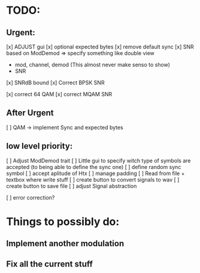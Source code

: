 * TODO:

** Urgent:
[x] ADJUST gui
    [x] optional expected bytes
    [x] remove default sync
[x] SNR based on ModDemod
    => specify something like double view
    + mod, channel, demod (This almost never make senso to show)
    + SNR
[x] SNRdB bound
[x] Correct BPSK SNR

[x] correct 64 QAM
[x] correct MQAM SNR

** After Urgent

[ ] QAM -> implement Sync and expected bytes

** low level priority:
[ ] Adjust ModDemod trait
[ ] Little gui to specify witch type of symbols are accepted (to being able to define the sync one)
[ ] define random sync symbol
[ ] accept aplitude of Htx
[ ] manage padding
[ ] Read from file + textbox where write stuff
[ ] create button to convert signals to wav
[ ] create button to save file
[ ] adjust Signal abstraction

[ ] error correction?

* Things to possibly do:

** Implement another modulation
** Fix all the current stuff
